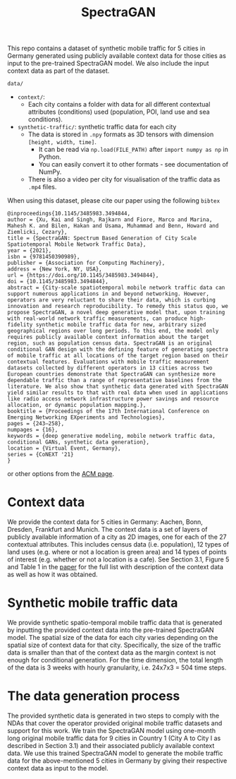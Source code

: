 #+TITLE: SpectraGAN

This repo contains a dataset of synthetic mobile traffic for 5 cities in Germany generated using publicly available context data for those cities as input to the pre-trained SpectraGAN model.
We also include the input context data as part of the dataset.

=data/=
- =context/=:
  - Each city contains a folder with data for all different contextual attributes (conditions) used (population, POI, land use and sea conditions).
- =synthetic-traffic/=: synthetic traffic data for each city
  - The data is stored in =.npy= formats as 3D tensors with dimension =[height, width, time]=.
    - It can be read via ~np.load(FILE_PATH)~ after ~import numpy as np~ in Python.
    - You can easily convert it to other formats - see documentation of NumPy.
  - There is also a video per city for visualisation of the traffic data as =.mp4= files.

When using this dataset, please cite our paper using the following =bibtex=
#+begin_src
@inproceedings{10.1145/3485983.3494844,
author = {Xu, Kai and Singh, Rajkarn and Fiore, Marco and Marina, Mahesh K. and Bilen, Hakan and Usama, Muhammad and Benn, Howard and Ziemlicki, Cezary},
title = {SpectraGAN: Spectrum Based Generation of City Scale Spatiotemporal Mobile Network Traffic Data},
year = {2021},
isbn = {9781450390989},
publisher = {Association for Computing Machinery},
address = {New York, NY, USA},
url = {https://doi.org/10.1145/3485983.3494844},
doi = {10.1145/3485983.3494844},
abstract = {City-scale spatiotemporal mobile network traffic data can support numerous applications in and beyond networking. However, operators are very reluctant to share their data, which is curbing innovation and research reproducibility. To remedy this status quo, we propose SpectraGAN, a novel deep generative model that, upon training with real-world network traffic measurements, can produce high-fidelity synthetic mobile traffic data for new, arbitrary sized geographical regions over long periods. To this end, the model only requires publicly available context information about the target region, such as population census data. SpectraGAN is an original conditional GAN design with the defining feature of generating spectra of mobile traffic at all locations of the target region based on their contextual features. Evaluations with mobile traffic measurement datasets collected by different operators in 13 cities across two European countries demonstrate that SpectraGAN can synthesize more dependable traffic than a range of representative baselines from the literature. We also show that synthetic data generated with SpectraGAN yield similar results to that with real data when used in applications like radio access network infrastructure power savings and resource allocation, or dynamic population mapping.},
booktitle = {Proceedings of the 17th International Conference on Emerging Networking EXperiments and Technologies},
pages = {243–258},
numpages = {16},
keywords = {deep generative modeling, mobile network traffic data, conditional GANs, synthetic data generation},
location = {Virtual Event, Germany},
series = {CoNEXT '21}
}
#+end_src
or other options from the [[https://dl.acm.org/doi/10.1145/3485983.3494844][ACM page]].

* Context data
We provide the context data for 5 cities in Germany: Aachen, Bonn, Dresden, Frankfurt and Munich.
The context data is a set of layers of publicly available information of a city as 2D images, one for each of the 27 contextual attributes.
This includes census data (i.e. population), 12 types of land uses (e.g. where or not a location is green area) and 14 types of points of interest (e.g. whether or not a location is a cafe).
See Section 3.1, Figure 5 and Table 1 in the [[https://doi.org/10.1145/3485983.3494844][paper]] for the full list with description of the context data as well as how it was obtained.

* Synthetic mobile traffic data
We provide synthetic spatio-temporal mobile traffic data that is generated by inputting the provided context data into the pre-trained SpectraGAN model.
The spatial size of the data for each city varies depending on the spatial size of context data for that city.
Specifically, the size of the traffic data is smaller than that of the context data as the margin context is not enough for conditional generation.
For the time dimension, the total length of the data is 3 weeks with hourly granularity, i.e. 24x7x3 = 504 time steps.

* The data generation process
The provided synthetic data is generated in two steps to comply with the NDAs that cover the operator provided original mobile traffic datasets and support for this work.
We train the SpectraGAN model using one-month long original mobile traffic data for 9 cities in Country 1 (City A to City I as described in Section 3.1) and their associated publicly available context data.
We use this trained SpectraGAN model to generate the mobile traffic data for the above-mentioned 5 cities in Germany by giving their respective context data as input to the model.
